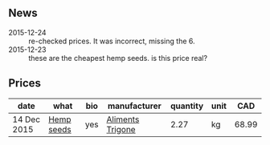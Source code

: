 ** News

- 2015-12-24 :: re-checked prices. It was incorrect, missing the 6.
- 2015-12-23 :: these are the cheapest hemp seeds. is this price
     real?

** Prices

| date        | what       | bio | manufacturer     | quantity | unit |   CAD |
|-------------+------------+-----+------------------+----------+------+-------|
| 14 Dec 2015 | [[../products/Hemp_seeds.org][Hemp seeds]] | yes | [[file:Aliments_Trigone.org][Aliments Trigone]] |     2.27 | kg   | 68.99 |



